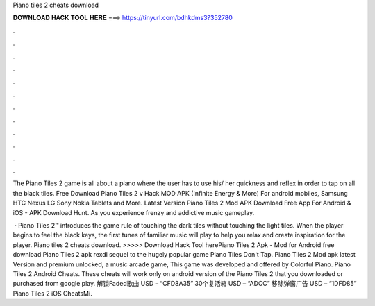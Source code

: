Piano tiles 2 cheats download



𝐃𝐎𝐖𝐍𝐋𝐎𝐀𝐃 𝐇𝐀𝐂𝐊 𝐓𝐎𝐎𝐋 𝐇𝐄𝐑𝐄 ===> https://tinyurl.com/bdhkdms3?352780



.



.



.



.



.



.



.



.



.



.



.



.

The Piano Tiles 2 game is all about a piano where the user has to use his/ her quickness and reflex in order to tap on all the black tiles. Free Download Piano Tiles 2 v Hack MOD APK (Infinite Energy & More) For android mobiles, Samsung HTC Nexus LG Sony Nokia Tablets and More. Latest Version Piano Tiles 2 Mod APK Download Free App For Android & iOS - APK Download Hunt. As you experience frenzy and addictive music gameplay.

 · Piano Tiles 2™ introduces the game rule of touching the dark tiles without touching the light tiles. When the player begins to feel the black keys, the first tunes of familiar music will play to help you relax and create inspiration for the player. Piano tiles 2 cheats download. >>>>> Download Hack Tool herePiano Tiles 2 Apk - Mod for Android free download Piano Tiles 2 apk rexdl sequel to the hugely popular game Piano Tiles Don't Tap. Piano Tiles 2 Mod apk latest Version and premium unlocked, a music arcade game, This game was developed and offered by Colorful Piano. Piano Tiles 2 Android Cheats. These cheats will work only on android version of the Piano Tiles 2 that you downloaded or purchased from google play. 解锁Faded歌曲 USD – “CFD8A35” 30个复活箱 USD – “ADCC” 移除弹窗广告 USD – “1DFD85” Piano Tiles 2 iOS CheatsMi.
